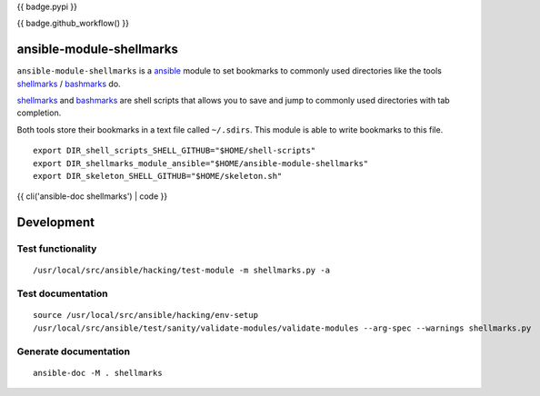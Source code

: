 {{ badge.pypi }}

{{ badge.github_workflow() }}

ansible-module-shellmarks
=========================

``ansible-module-shellmarks`` is a `ansible <https://www.ansible.com>`_
module to set bookmarks to commonly used directories like the tools
`shellmarks <https://github.com/Bilalh/shellmarks>`_ /
`bashmarks <https://github.com/huyng/bashmarks>`_ do.

`shellmarks <https://github.com/Bilalh/shellmarks>`_ and
`bashmarks <https://github.com/huyng/bashmarks>`_ are shell scripts
that allows you to save and jump to commonly used directories with tab
completion.

Both tools store their bookmarks in a text file called ``~/.sdirs``.
This module is able to write bookmarks to this file.

::

   export DIR_shell_scripts_SHELL_GITHUB="$HOME/shell-scripts"
   export DIR_shellmarks_module_ansible="$HOME/ansible-module-shellmarks"
   export DIR_skeleton_SHELL_GITHUB="$HOME/skeleton.sh"

{{ cli('ansible-doc shellmarks') | code }}

Development
===========

Test functionality
------------------

::

   /usr/local/src/ansible/hacking/test-module -m shellmarks.py -a

Test documentation
------------------

::

   source /usr/local/src/ansible/hacking/env-setup
   /usr/local/src/ansible/test/sanity/validate-modules/validate-modules --arg-spec --warnings shellmarks.py

Generate documentation
----------------------

::

   ansible-doc -M . shellmarks
